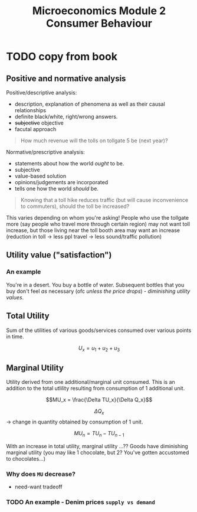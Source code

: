 :PROPERTIES:
:ID:       7cd92370-f0bc-406b-b912-c888df348485
:END:
#+title: Microeconomics Module 2 Consumer Behaviour
* TODO copy from book

** Positive and normative analysis

Positive/descriptive analysis:
- description, explanation of phenomena as well as their causal relationships
- definite black/white, right/wrong answers.
- +subjective+ objective
- facutal approach
  
#+BEGIN_QUOTE
How much revenue will the tolls on tollgate 5 be (next year)?
#+END_QUOTE

Normative/prescriptive analysis:
- statements about how the world /ought/ to be.
- subjective
- value-based solution
- opinions/judgements are incorporated
- tells one how the world /should/ be.
#+BEGIN_QUOTE
Knowing that a toll hike reduces traffic (but will cause inconvenience to commuters), should the toll be increased?
#+END_QUOTE
This varies depending on whom you're asking! People who use the tollgate more (say people who travel more through certain region) may not want toll increase, but those living near the toll booth area may want an increase (reduction in toll → less ppl travel → less sound/traffic pollution)

** Utility value ("satisfaction")
*** An example
#+BEGIN_VERSE
You're in a desert. You buy a bottle of water. Subsequent bottles that you buy don't feel /as/ necessary (ofc /unless the price drops/) - /diminishing utility values/.
#+END_VERSE

** Total Utility
Sum of the utilities of various goods/services consumed over various points in time.

$$U_x = u_1+u_2+u_3$$

** Marginal Utility
Utility derived from one additional/marginal unit consumed.
This is an addition to the total utlility resulting from consumption of 1 additional unit.

$$MU_x = \frac{\Delta TU_x}{\Delta Q_x}$$

$$\Delta Q_x$$ → change in quantity obtained by consumption of 1 unit.

$$MU_n = TU_n - TU_{n-1}$$

With an increase in total utility, marginal utility ...??
Goods have diminishing marginal utility (you may like 1 chocolate, but 2? You've gotten accustomed to chocolates...)

*** Why does =MU= decrease?
- need-want tradeoff <<??>>

*** TODO An example - Denim prices =supply vs demand=
